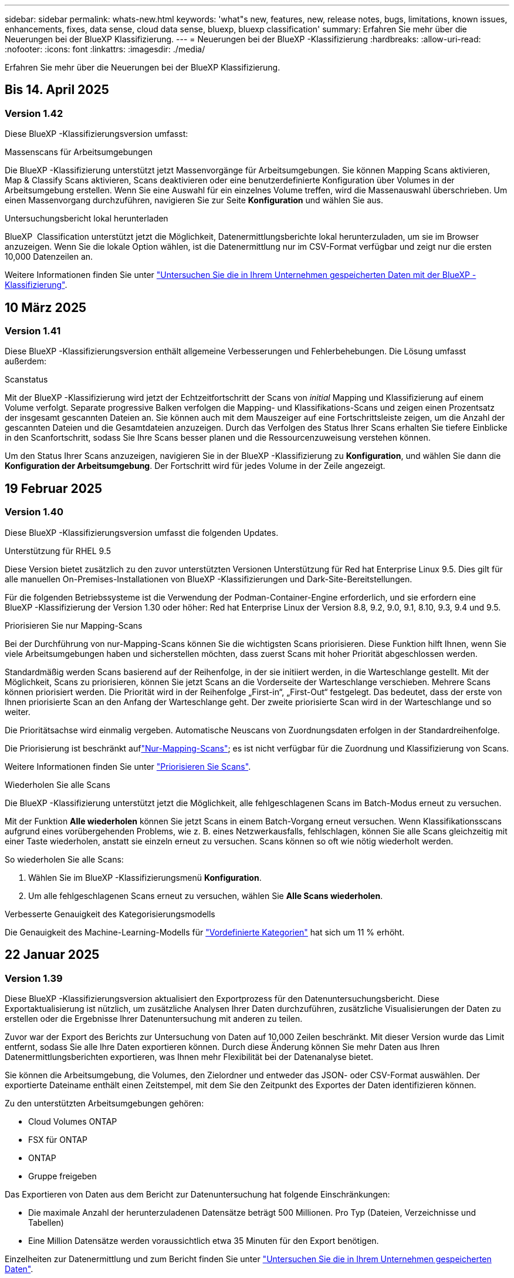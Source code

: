 ---
sidebar: sidebar 
permalink: whats-new.html 
keywords: 'what"s new, features, new, release notes, bugs, limitations, known issues, enhancements, fixes, data sense, cloud data sense, bluexp, bluexp classification' 
summary: Erfahren Sie mehr über die Neuerungen bei der BlueXP Klassifizierung. 
---
= Neuerungen bei der BlueXP -Klassifizierung
:hardbreaks:
:allow-uri-read: 
:nofooter: 
:icons: font
:linkattrs: 
:imagesdir: ./media/


[role="lead"]
Erfahren Sie mehr über die Neuerungen bei der BlueXP Klassifizierung.



== Bis 14. April 2025



=== Version 1.42

Diese BlueXP -Klassifizierungsversion umfasst:

.Massenscans für Arbeitsumgebungen
Die BlueXP -Klassifizierung unterstützt jetzt Massenvorgänge für Arbeitsumgebungen. Sie können Mapping Scans aktivieren, Map & Classify Scans aktivieren, Scans deaktivieren oder eine benutzerdefinierte Konfiguration über Volumes in der Arbeitsumgebung erstellen. Wenn Sie eine Auswahl für ein einzelnes Volume treffen, wird die Massenauswahl überschrieben. Um einen Massenvorgang durchzuführen, navigieren Sie zur Seite **Konfiguration** und wählen Sie aus.

.Untersuchungsbericht lokal herunterladen
BlueXP  Classification unterstützt jetzt die Möglichkeit, Datenermittlungsberichte lokal herunterzuladen, um sie im Browser anzuzeigen. Wenn Sie die lokale Option wählen, ist die Datenermittlung nur im CSV-Format verfügbar und zeigt nur die ersten 10,000 Datenzeilen an.

Weitere Informationen finden Sie unter link:task-investigate-data.html#create-the-data-investigation-report["Untersuchen Sie die in Ihrem Unternehmen gespeicherten Daten mit der BlueXP -Klassifizierung"].



== 10 März 2025



=== Version 1.41

Diese BlueXP -Klassifizierungsversion enthält allgemeine Verbesserungen und Fehlerbehebungen. Die Lösung umfasst außerdem:

.Scanstatus
Mit der BlueXP -Klassifizierung wird jetzt der Echtzeitfortschritt der Scans von _initial_ Mapping und Klassifizierung auf einem Volume verfolgt. Separate progressive Balken verfolgen die Mapping- und Klassifikations-Scans und zeigen einen Prozentsatz der insgesamt gescannten Dateien an. Sie können auch mit dem Mauszeiger auf eine Fortschrittsleiste zeigen, um die Anzahl der gescannten Dateien und die Gesamtdateien anzuzeigen. Durch das Verfolgen des Status Ihrer Scans erhalten Sie tiefere Einblicke in den Scanfortschritt, sodass Sie Ihre Scans besser planen und die Ressourcenzuweisung verstehen können.

Um den Status Ihrer Scans anzuzeigen, navigieren Sie in der BlueXP -Klassifizierung zu **Konfiguration**, und wählen Sie dann die **Konfiguration der Arbeitsumgebung**. Der Fortschritt wird für jedes Volume in der Zeile angezeigt.



== 19 Februar 2025



=== Version 1.40

Diese BlueXP -Klassifizierungsversion umfasst die folgenden Updates.

.Unterstützung für RHEL 9.5
Diese Version bietet zusätzlich zu den zuvor unterstützten Versionen Unterstützung für Red hat Enterprise Linux 9.5. Dies gilt für alle manuellen On-Premises-Installationen von BlueXP -Klassifizierungen und Dark-Site-Bereitstellungen.

Für die folgenden Betriebssysteme ist die Verwendung der Podman-Container-Engine erforderlich, und sie erfordern eine BlueXP -Klassifizierung der Version 1.30 oder höher: Red hat Enterprise Linux der Version 8.8, 9.2, 9.0, 9.1, 8.10, 9.3, 9.4 und 9.5.

.Priorisieren Sie nur Mapping-Scans
Bei der Durchführung von nur-Mapping-Scans können Sie die wichtigsten Scans priorisieren. Diese Funktion hilft Ihnen, wenn Sie viele Arbeitsumgebungen haben und sicherstellen möchten, dass zuerst Scans mit hoher Priorität abgeschlossen werden.

Standardmäßig werden Scans basierend auf der Reihenfolge, in der sie initiiert werden, in die Warteschlange gestellt. Mit der Möglichkeit, Scans zu priorisieren, können Sie jetzt Scans an die Vorderseite der Warteschlange verschieben. Mehrere Scans können priorisiert werden. Die Priorität wird in der Reihenfolge „First-in“, „First-Out“ festgelegt. Das bedeutet, dass der erste von Ihnen priorisierte Scan an den Anfang der Warteschlange geht. Der zweite priorisierte Scan wird in der Warteschlange und so weiter.

Die Prioritätsachse wird einmalig vergeben. Automatische Neuscans von Zuordnungsdaten erfolgen in der Standardreihenfolge.

Die Priorisierung ist beschränkt auflink:concept-cloud-compliance.html["Nur-Mapping-Scans"]; es ist nicht verfügbar für die Zuordnung und Klassifizierung von Scans.

Weitere Informationen finden Sie unter link:task-managing-repo-scanning.html#prioritize-scans["Priorisieren Sie Scans"].

.Wiederholen Sie alle Scans
Die BlueXP -Klassifizierung unterstützt jetzt die Möglichkeit, alle fehlgeschlagenen Scans im Batch-Modus erneut zu versuchen.

Mit der Funktion **Alle wiederholen** können Sie jetzt Scans in einem Batch-Vorgang erneut versuchen. Wenn Klassifikationsscans aufgrund eines vorübergehenden Problems, wie z. B. eines Netzwerkausfalls, fehlschlagen, können Sie alle Scans gleichzeitig mit einer Taste wiederholen, anstatt sie einzeln erneut zu versuchen. Scans können so oft wie nötig wiederholt werden.

So wiederholen Sie alle Scans:

. Wählen Sie im BlueXP -Klassifizierungsmenü *Konfiguration*.
. Um alle fehlgeschlagenen Scans erneut zu versuchen, wählen Sie *Alle Scans wiederholen*.


.Verbesserte Genauigkeit des Kategorisierungsmodells
Die Genauigkeit des Machine-Learning-Modells für link:https://docs.netapp.com/us-en/bluexp-classification/reference-private-data-categories.html#types-of-sensitive-personal-datapredefined-categories["Vordefinierte Kategorien"] hat sich um 11 % erhöht.



== 22 Januar 2025



=== Version 1.39

Diese BlueXP -Klassifizierungsversion aktualisiert den Exportprozess für den Datenuntersuchungsbericht. Diese Exportaktualisierung ist nützlich, um zusätzliche Analysen Ihrer Daten durchzuführen, zusätzliche Visualisierungen der Daten zu erstellen oder die Ergebnisse Ihrer Datenuntersuchung mit anderen zu teilen.

Zuvor war der Export des Berichts zur Untersuchung von Daten auf 10,000 Zeilen beschränkt. Mit dieser Version wurde das Limit entfernt, sodass Sie alle Ihre Daten exportieren können. Durch diese Änderung können Sie mehr Daten aus Ihren Datenermittlungsberichten exportieren, was Ihnen mehr Flexibilität bei der Datenanalyse bietet.

Sie können die Arbeitsumgebung, die Volumes, den Zielordner und entweder das JSON- oder CSV-Format auswählen. Der exportierte Dateiname enthält einen Zeitstempel, mit dem Sie den Zeitpunkt des Exportes der Daten identifizieren können.

Zu den unterstützten Arbeitsumgebungen gehören:

* Cloud Volumes ONTAP
* FSX für ONTAP
* ONTAP
* Gruppe freigeben


Das Exportieren von Daten aus dem Bericht zur Datenuntersuchung hat folgende Einschränkungen:

* Die maximale Anzahl der herunterzuladenen Datensätze beträgt 500 Millionen. Pro Typ (Dateien, Verzeichnisse und Tabellen)
* Eine Million Datensätze werden voraussichtlich etwa 35 Minuten für den Export benötigen.


Einzelheiten zur Datenermittlung und zum Bericht finden Sie unter https://docs.netapp.com/us-en/bluexp-classification/task-investigate-data.html["Untersuchen Sie die in Ihrem Unternehmen gespeicherten Daten"].



== Bis 16. Dezember 2024



=== Version 1.38

Diese BlueXP -Klassifizierungsversion enthält allgemeine Verbesserungen und Fehlerbehebungen.



== Bis 4. November 2024



=== Version 1.37

Diese BlueXP -Klassifizierungsversion umfasst die folgenden Updates.

.Unterstützung für RHEL 8.10
Diese Version bietet zusätzlich zu den zuvor unterstützten Versionen Unterstützung für Red hat Enterprise Linux 8.10. Dies gilt für alle manuellen On-Premises-Installationen von BlueXP -Klassifizierungen und Dark-Site-Bereitstellungen.

Für die folgenden Betriebssysteme ist die Verwendung der Podman-Container-Engine erforderlich, und sie erfordern eine BlueXP -Klassifizierung der Version 1.30 oder höher: Red hat Enterprise Linux der Version 8.8, 9.2, 9.0, 9.1, 8.10, 9.3 und 9.4.

Erfahren Sie mehr über https://docs.netapp.com/us-en/bluexp-classification/concept-cloud-compliance.html["BlueXP Klassifizierung"].

.Unterstützung für NFS v4.1
Diese Version bietet zusätzlich zu den zuvor unterstützten Versionen Unterstützung für NFS v4.1.

Erfahren Sie mehr über https://docs.netapp.com/us-en/bluexp-classification/concept-cloud-compliance.html["BlueXP Klassifizierung"].



== 10 Oktober 2024



=== Version 1.36

.Unterstützung für RHEL 9.4
Diese Version bietet zusätzlich zu den zuvor unterstützten Versionen Unterstützung für Red hat Enterprise Linux 9.4. Dies gilt für alle manuellen On-Premises-Installationen von BlueXP -Klassifizierungen und Dark-Site-Bereitstellungen.

Für die folgenden Betriebssysteme ist die Verwendung der Podman-Container-Engine erforderlich, und sie erfordern eine BlueXP -Klassifikation der Version 1.30 oder höher: Red hat Enterprise Linux der Version 8.8, 9.3, 9.1, 9.2, 9.0 und 9.4.

Weitere Informationen zu https://docs.netapp.com/us-en/bluexp-classification/task-deploy-overview.html["Übersicht über Implementierungen zur BlueXP Klassifizierung"].

.Verbesserte Scanleistung
Diese Version bietet eine verbesserte Scanleistung.



== 2 September 2024



=== Version 1.35

.Scannen von StorageGRID-Daten
Mit der BlueXP -Klassifizierung können Daten jetzt in StorageGRID gescannt werden.

Weitere Informationen finden Sie unter link:task-scanning-storagegrid.html["Scannen von StorageGRID-Daten"].



== 5 August 2024



=== Version 1.34

Diese BlueXP -Klassifizierungsversion umfasst das folgende Update.

.Wechseln Sie von CentOS zu Ubuntu
BlueXP  Classification hat sein Linux-Betriebssystem für Microsoft Azure und Google Cloud Platform (GCP) von CentOS 7.9 auf Ubuntu 22.04 aktualisiert.

Einzelheiten zur Bereitstellung finden Sie unter https://docs.netapp.com/us-en/bluexp-classification/task-deploy-compliance-onprem.html#prepare-the-linux-host-system["Installieren Sie auf einem Linux-Host mit Internetzugang und bereiten Sie das Linux-Host-System vor"].



== 1 Juli 2024



=== Version 1.33

.Ubuntu unterstützt
Diese Version unterstützt die Ubuntu 24.04 Linux-Plattform.

.Durch Mapping-Scans werden Metadaten erfasst
Die folgenden Metadaten werden während der Mapping-Scans aus Dateien extrahiert und auf den Dashboards Governance, Compliance und Investigation angezeigt:

* Arbeitsumgebung
* Art der Arbeitsumgebung
* Storage Repository
* Dateityp
* Genutzte Kapazität
* Anzahl der Dateien
* Dateigröße
* Dateierstellung
* Letzter Zugriff auf die Datei
* Datei zuletzt geändert
* Erkannte Zeit der Datei
* Extraktion von Berechtigungen


.Zusätzliche Daten in Dashboards
Diese Version aktualisiert, welche Daten während der Mapping-Scans in den Dashboards für Governance, Compliance und Untersuchung angezeigt werden.

Weitere Informationen finden Sie unter link:https://docs.netapp.com/us-en/bluexp-classification/concept-cloud-compliance.html["Was ist der Unterschied zwischen Mapping- und Klassifikationsscans"].



== 5 Juni 2024



=== Version 1.32

.Neue Zuordnungsstatus-Spalte auf der Seite Konfiguration
In diesem Release wird jetzt eine neue Zuordnungsstatus-Spalte auf der Seite Konfiguration angezeigt. Mit der neuen Spalte können Sie feststellen, ob die Zuordnung ausgeführt, in die Warteschlange gestellt, angehalten oder mehr ist.

Erläuterungen zu den Status finden Sie unter https://docs.netapp.com/us-en/bluexp-classification/task-managing-repo-scanning.html["Scaneinstellungen ändern"].



== 15 Mai 2024



=== Version 1.31

.Klassifizierung ist als zentraler Service in BlueXP erhältlich
Die BlueXP Klassifizierung ist jetzt als zentrale Funktion in BlueXP ohne Aufpreis für bis zu 500 tib gescannte Daten verfügbar. Es ist keine Klassifizierungslizenz oder kostenpflichtiges Abonnement erforderlich. Da wir uns bei der BlueXP Klassifizierungsfunktion auf das Scannen von NetApp Storage-Systemen mit dieser neuen Version konzentrieren, stehen einige ältere Funktionen nur Kunden zur Verfügung, die zuvor für eine Lizenz bezahlt hatten. Die Nutzung dieser älteren Funktionen läuft ab, wenn der bezahlte Vertrag sein Enddatum erreicht.

link:reference-free-paid.html["Erfahren Sie mehr über die veralteten Funktionen"].



== April 2024



=== Version 1.30

.Unterstützung für die Klassifizierung von RHEL v8.8 und v9.3 BlueXP hinzugefügt
Diese Version bietet Unterstützung für Red hat Enterprise Linux v8.8 und v9.3 zusätzlich zu zuvor unterstützten 9.x, für die Podman anstelle der Docker Engine erforderlich ist. Dies gilt für jede manuelle On-Premises-Installation der BlueXP Klassifizierung.

Für die folgenden Betriebssysteme ist die Verwendung der Podman Container-Engine erforderlich. Sie erfordern die BlueXP-Klassifikation Version 1.30 oder höher: Red hat Enterprise Linux Version 8.8, 9.0, 9.1, 9.2 und 9.3.

Weitere Informationen zu https://docs.netapp.com/us-en/bluexp-classification/task-deploy-overview.html["Übersicht über Implementierungen zur BlueXP Klassifizierung"].

Die BlueXP Klassifizierung wird unterstützt, wenn Sie den Connector auf einem lokalen RHEL 8- oder 9-Host installieren. Es wird nicht unterstützt, wenn sich der RHEL 8- oder RHEL 9-Host in AWS, Azure oder Google Cloud befindet.

.Option zum Aktivieren der Sammlung des Überwachungsprotokolls entfernt
Die Option zum Aktivieren der Überwachungsprotokollsammlung wurde deaktiviert.

.Scangeschwindigkeit verbessert
Die Scanleistung auf sekundären Scannerknoten wurde verbessert. Sie können weitere Scannerknoten hinzufügen, wenn Sie zusätzliche Verarbeitungsleistung für Ihre Scans benötigen. Weitere Informationen finden Sie unter https://docs.netapp.com/us-en/bluexp-classification/task-deploy-compliance-onprem.html["Installieren Sie die BlueXP Klassifizierung auf einem Host mit Internetzugang"].

.Automatische Upgrades
Wenn Sie die BlueXP Klassifizierung auf einem System mit Internetzugang implementiert haben, wird das System automatisch aktualisiert. Zuvor erfolgte das Upgrade nach einer bestimmten Zeit seit der letzten Benutzeraktivität. Mit dieser Version wird die BlueXP Klassifizierung automatisch aktualisiert, wenn die lokale Zeit zwischen 1:00 und 5:00 UHR MORGENS liegt. Wenn die lokale Zeit außerhalb dieser Stunden liegt, erfolgt die Aktualisierung nach einem bestimmten Zeitraum seit der letzten Benutzeraktivität. Weitere Informationen finden Sie unter https://docs.netapp.com/us-en/bluexp-classification/task-deploy-compliance-onprem.html["Installation auf einem Linux-Host mit Internetzugang"].

Wenn Sie die BlueXP Klassifizierung ohne Internetzugang implementiert haben, müssen Sie ein Upgrade manuell vornehmen. Weitere Informationen finden Sie unter https://docs.netapp.com/us-en/bluexp-classification/task-deploy-compliance-dark-site.html["BlueXP Klassifizierung auf einem Linux-Host ohne Internetzugang installieren"].



== 4 März 2024



=== Version 1.29

.Jetzt können Sie Scandaten ausschließen, die sich in bestimmten Datenquellen-Verzeichnissen befinden
Wenn die BlueXP Klassifizierung Scandaten in bestimmten Quellverzeichnissen ausschließen soll, können Sie diese Verzeichnisnamen zu einer Konfigurationsdatei hinzufügen, die durch die BlueXP Klassifizierung verarbeitet wird. Mit dieser Funktion können Sie verhindern, dass Verzeichnisse gescannt werden, die unnötig sind oder zu falsch positiven Ergebnissen von persönlichen Daten führen würden.

https://docs.netapp.com/us-en/bluexp-classification/task-exclude-scan-paths.html["Weitere Informationen ."].

.Unterstützung für extra große Instanzen ist jetzt qualifiziert
Wenn Sie mehr als 250 Millionen Dateien durch eine BlueXP Klassifizierung scannen möchten, können Sie eine besonders große Instanz in Ihrer Cloud-Implementierung oder vor-Ort-Installation verwenden. Dieser Systemtyp kann bis zu 500 Millionen Dateien scannen.

https://docs.netapp.com/us-en/bluexp-classification/concept-cloud-compliance.html#using-a-smaller-instance-type["Weitere Informationen ."].



== 10 Januar 2024



=== Version 1.27

.Die Ergebnisse der Untersuchungsseite zeigen jetzt zusätzlich zur Gesamtanzahl der Elemente die Gesamtgröße an
Die gefilterten Ergebnisse auf der Untersuchungsseite zeigen nun zusätzlich zur Gesamtanzahl der Dateien die Gesamtgröße der Elemente an. Dies kann beim Verschieben von Dateien, beim Löschen von Dateien und vielem mehr helfen.

.Zusätzliche Gruppen-IDs als „für Organisation offen“ konfigurieren
Nun können Sie Gruppen-IDs in NFS so konfigurieren, dass sie direkt aus der BlueXP-Klassifizierung als „Open to Organization“ betrachtet werden, wenn die Gruppe ursprünglich nicht mit dieser Berechtigung festgelegt wurde. Alle Dateien und Ordner, denen diese Gruppen-IDs angehängt sind, werden auf der Seite „Untersuchungsdetails“ als „für Organisation offen“ angezeigt. Informieren Sie sich darüber https://docs.netapp.com/us-en/bluexp-classification/task-add-group-id-as-open.html["Zusätzliche Gruppen-IDs als „für Organisation offen“ hinzufügen"].



== Bis 14. Dezember 2023



=== Version 1.26.6

Diese Version enthält einige kleinere Verbesserungen.

Die Version hat außerdem die folgenden Optionen entfernt:

* Die Option zum Aktivieren der Überwachungsprotokollsammlung wurde deaktiviert.
* Bei der Untersuchung der Verzeichnisse steht die Möglichkeit zur Berechnung der Anzahl der personenbezogenen Daten (PII) nach Verzeichnissen nicht zur Verfügung. Siehe link:task-investigate-data.html#filter-data-by-sensitivity-and-content["Untersuchen Sie die in Ihrem Unternehmen gespeicherten Daten"].
* Die Option zur Integration von Daten mit AIP-Labels (Azure Information Protection) wurde deaktiviert. Siehe link:task-org-private-data.html["Private Daten organisieren"].




== Bis 6. November 2023



=== Version 1.26.3

Die folgenden Probleme wurden in dieser Version behoben

* Es wurde eine Inkonsistenz bei der Darstellung der Anzahl der vom System gescannten Dateien in Dashboards behoben.
* Verbesserte das Scanverhalten durch die Handhabung und Berichterstattung von Dateien und Verzeichnissen mit Sonderzeichen im Namen und Metadaten.




== 4 Oktober 2023



=== Version 1.26

.Unterstützung lokaler Installationen von BlueXP Klassifizierungen auf RHEL Version 9
Red hat Enterprise Linux Versionen 8 und 9 unterstützen nicht die Docker Engine, die für die Installation der BlueXP Klassifikation erforderlich war. Wir unterstützen jetzt die Installation der BlueXP Klassifizierung auf RHEL 9.0, 9.1 und 9.2 mit Podman Version 4 oder höher als Container-Infrastruktur. Wenn in Ihrer Umgebung die neuesten Versionen von RHEL erforderlich sind, können Sie Podman jetzt auch die BlueXP-Klassifizierung (Version 1.26 oder höher) installieren.

Derzeit werden bei Verwendung von RHEL 9.x. keine Dark-Site-Installationen oder verteilte Scanumgebungen (mit Master- und Remote-Scanner-Nodes) unterstützt



== 5 September 2023



=== Version 1.25

.Kleine und mittlere Bereitstellungen sind vorübergehend nicht verfügbar
Wenn Sie eine Instanz der BlueXP Klassifizierung in AWS implementieren, ist die Option *Deploy > Configuration* und die Auswahl einer kleinen oder mittelgroßen Instanz derzeit nicht verfügbar. Sie können die Instanz weiterhin mit der Größe der großen Instanz bereitstellen, indem Sie *Deploy > Deploy* auswählen.

.Verwenden Sie Tags auf bis zu 100,000 Elemente auf der Seite Untersuchungsergebnisse
In der Vergangenheit konnten Sie auf der Seite Untersuchungsergebnisse (20 Elemente) jeweils nur Tags auf eine Seite anwenden. Jetzt können Sie *alle* Elemente auf den Seiten Untersuchungsergebnisse auswählen und Tags auf alle Elemente anwenden - bis zu 100,000 Elemente gleichzeitig. https://docs.netapp.com/us-en/bluexp-classification/task-org-private-data.html#assign-tags-to-files["Erfahren Sie, wie"].

.Identifizieren Sie duplizierte Dateien mit einer Mindestdateigröße von 1 MB
Mit der BlueXP Klassifizierung werden duplizierte Dateien nur bei Dateien identifiziert, die 50 MB oder mehr betragen. Nun können duplizierte Dateien, die mit 1 MB beginnen, identifiziert werden. Sie können die Filter der Untersuchungsseite „Dateigröße“ zusammen mit „Duplikate“ verwenden, um zu sehen, welche Dateien einer bestimmten Größe in Ihrer Umgebung dupliziert werden.



== 17 Juli 2023



=== Version 1.24

.Zwei neue Arten deutscher personenbezogener Daten werden durch die BlueXP Klassifizierung identifiziert
Mit der BlueXP Klassifizierung können Dateien identifiziert und kategorisiert werden, die die folgenden Datentypen enthalten:

* Personalausweisnummer
* Sozialversicherungsnummer


https://docs.netapp.com/us-en/bluexp-classification/reference-private-data-categories.html#types-of-personal-data["Hier können Sie alle Arten von personenbezogenen Daten einsehen, die durch die BlueXP Klassifizierung in Ihren Daten identifiziert werden können"].

.Die BlueXP Klassifizierung wird im eingeschränkten und privaten Modus vollständig unterstützt
Die BlueXP Klassifizierung wird jetzt vollständig auf Websites ohne Internetzugang (privater Modus) und mit eingeschränktem Outbound-Internetzugang (eingeschränkter Modus) unterstützt. https://docs.netapp.com/us-en/bluexp-setup-admin/concept-modes.html["Weitere Informationen zu den BlueXP Implementierungsmodi für den Connector"^].

.Fähigkeit zum überspringen von Versionen beim Upgrade einer Installation von BlueXP Klassifizierung im Private-Modus
Sie können jetzt ein Upgrade auf eine neuere Version der BlueXP Klassifizierung durchführen, auch wenn diese nicht sequenziell ist. Das heißt, die aktuelle Einschränkung für das Upgrade der BlueXP Klassifizierung um jeweils eine Version ist nicht mehr erforderlich. Diese Funktion ist ab Version 1.24 relevant.

.Die BlueXP Klassifizierungs-API ist jetzt verfügbar
Mithilfe der BlueXP Klassifizierungs-API können Sie Aktionen durchführen, Abfragen erstellen und Informationen zu den zu scannenden Daten exportieren. Die interaktive Dokumentation ist über Swagger verfügbar. Die Dokumentation ist in mehrere Kategorien unterteilt, darunter Untersuchung, Compliance, Governance und Konfiguration. Jede Kategorie dient als Verweis auf die Registerkarten in der BlueXP Klassifizierungs-UI.

https://docs.netapp.com/us-en/bluexp-classification/api-classification.html["Erfahren Sie mehr über die BlueXP Klassifizierungs-APIs"].



== 6 Juni 2023



=== Version 1.23

.Japanisch wird jetzt bei der Suche nach Datenfachnamen unterstützt
Japanische Namen können jetzt bei der Suche nach dem Namen eines Studienteilnehmers als Antwort auf einen Antrag auf Zugang zu einem Datengegenstand (Data Subject Access Request, DSAR) eingegeben werden. Sie können eine https://docs.netapp.com/us-en/bluexp-classification/task-generating-compliance-reports.html["Bericht für Anforderung von Datenfachzugriff"] mit den daraus resultierenden Informationen erstellen. Sie können auch japanische Namen in das eingeben https://docs.netapp.com/us-en/bluexp-classification/task-investigate-data.html["Filter „Betroffene“ auf der Seite „Datenuntersuchung“"], um Dateien zu identifizieren, die den Namen des Studienteilnehmers enthalten.

.Ubuntu ist jetzt eine unterstützte Linux-Distribution, auf der Sie BlueXP Klassifizierung installieren können
Ubuntu 22.04 wurde als unterstütztes Betriebssystem für die BlueXP Klassifizierung qualifiziert. Sie können die BlueXP-Klassifizierung auf einem Ubuntu Linux-Host in Ihrem Netzwerk oder auf einem Linux-Host in der Cloud installieren, wenn Sie Version 1.23 des Installers verwenden. https://docs.netapp.com/us-en/bluexp-classification/task-deploy-compliance-onprem.html["Erfahren Sie, wie Sie die BlueXP Klassifizierung auf einem Host installieren, auf dem Ubuntu installiert ist"].

.Red hat Enterprise Linux 8.6 und 8.7 werden bei neuen BlueXP Klassifizierungssysteminstallationen nicht mehr unterstützt
Diese Versionen werden bei neuen Bereitstellungen nicht unterstützt, da Red hat Docker nicht mehr unterstützt, was eine Voraussetzung ist. Wenn Sie eine vorhandene BlueXP Klassifizierungsmaschine unter RHEL 8.6 oder 8.7 verwenden, unterstützt NetApp Ihre Konfiguration weiterhin.

.Die BlueXP Klassifizierung kann als FPolicy Collector konfiguriert werden, um FPolicy Ereignisse von ONTAP Systemen zu empfangen
Sie können Audit-Protokolle für den Dateizugriff in Ihrem BlueXP Klassifizierungssystem für Dateizugriffsereignisse auf Volumes in Ihren Arbeitsumgebungen erfassen. Die BlueXP Klassifizierung kann die folgenden Arten von FPolicy Ereignissen und die Benutzer erfassen, die die Aktionen an Ihren Dateien durchgeführt haben: Erstellen, Lesen, Schreiben, Löschen, Umbenennen, Eigentümer/Berechtigungen ändern und SACL/DACL ändern.

.Data Sense BYOL-Lizenzen werden nun in Dark Sites unterstützt
Sie können jetzt Ihre Data Sense BYOL-Lizenz in das Digital Wallet von BlueXP auf einer Dark Site hochladen, sodass Sie bei einer geringen Lizenzierungsbeschränkung benachrichtigt werden.



== Bis 3. April 2023



=== Version 1.22

.Neuer Data Discovery Assessment Report
Der Data Discovery Assessment Report bietet eine allgemeine Analyse Ihrer gescannten Umgebung, um die Ergebnisse des Systems hervorzuheben und Problembereiche und mögliche Schritte zur Problembehebung aufzuzeigen. Ziel dieses Berichts ist es, ein Bewusstsein für Bedenken im Zusammenhang mit der Data Governance, Schwachstellen bei der Datensicherheit und Lücken in der Daten-Compliance in Ihrem Datensatz zu schaffen. https://docs.netapp.com/us-en/bluexp-classification/task-controlling-governance-data.html["Erfahren Sie, wie Sie den Data Discovery Assessment Report erstellen und verwenden"].

.Möglichkeit zur Implementierung der BlueXP Klassifizierung auf kleineren Instanzen in der Cloud
Bei der Implementierung der BlueXP Klassifizierung aus einem BlueXP Connector in einer AWS-Umgebung können Sie nun zwischen zwei kleineren Instanztypen wählen als bei der Standardinstanz. Wenn Sie eine kleine Umgebung scannen, können Sie hier Cloud-Kosten sparen. Allerdings gibt es einige Einschränkungen bei der Verwendung der kleineren Instanz. https://docs.netapp.com/us-en/bluexp-classification/concept-cloud-compliance.html["Anzeigen der verfügbaren Instanztypen und Einschränkungen"].

.Eigenständiges Skript steht jetzt zur Verfügung, um Ihr Linux-System vor der Installation der BlueXP Klassifizierung zu qualifizieren
Wenn Sie unabhängig von der Ausführung der BlueXP Klassifizierungssysteminstallation überprüfen möchten, ob Ihr Linux-System alle Voraussetzungen erfüllt, steht Ihnen ein separates Skript zur Verfügung, das nur die Voraussetzungen testet. https://docs.netapp.com/us-en/bluexp-classification/task-test-linux-system.html["Erfahren Sie, wie Sie überprüfen können, ob Ihr Linux-Host bereit ist, die BlueXP Klassifizierung zu installieren"].



== 7 März 2023



=== Version 1.21

.Neue Funktionen, mit denen Sie Ihre eigenen benutzerdefinierten Kategorien von der BlueXP Klassifizierungs-UI hinzufügen können
Mit der BlueXP Klassifizierung können Sie jetzt Ihre eigenen benutzerdefinierten Kategorien hinzufügen, sodass die Dateien nach der BlueXP Klassifizierung ermittelt werden, die zu diesen Kategorien passen. Die BlueXP -Klassifizierung hat viele https://docs.netapp.com/us-en/bluexp-classification/reference-private-data-categories.html["Vordefinierte Kategorien"], so dass Sie mit dieser Funktion benutzerdefinierte Kategorien hinzufügen können, um zu ermitteln, wo für Ihr Unternehmen spezifische Informationen in Ihren Daten gefunden werden.

https://docs.netapp.com/us-en/bluexp-classification/task-managing-data-fusion.html["Weitere Informationen ."^].

.Sie können jetzt benutzerdefinierte Schlüsselwörter aus der BlueXP Klassifizierungs-UI hinzufügen
Mit der BlueXP Klassifizierung konnten benutzerdefinierte Schlüsselwörter hinzugefügt werden, die durch die BlueXP Klassifizierung bei zukünftigen Scans ab und an identifiziert werden. Sie mussten sich jedoch beim BlueXP Klassifizierungs-Linux-Host anmelden und eine Befehlszeilenschnittstelle verwenden, um die Schlüsselwörter hinzuzufügen. In dieser Version können benutzerdefinierte Schlüsselwörter in der BlueXP Klassifizierungs-UI hinzugefügt werden. Dies macht es sehr einfach, diese Schlüsselwörter hinzuzufügen und zu bearbeiten.

https://docs.netapp.com/us-en/bluexp-classification/task-managing-data-fusion.html["Weitere Informationen zum Hinzufügen benutzerdefinierter Schlüsselwörter finden Sie in der BlueXP Klassifizierungs-UI"^].

.Möglichkeit zur BlueXP Klassifizierung *nicht* von Dateien, wenn die „Uhrzeit des letzten Zugriffs“ geändert wird
Wenn die BlueXP Klassifizierung keine ausreichenden „Schreib“-Berechtigungen besitzt, scannt das System standardmäßig keine Dateien in Ihren Volumes, da die BlueXP Klassifizierung die „letzte Zugriffszeit“ nicht auf den ursprünglichen Zeitstempel zurücksetzen kann. Wenn es Ihnen jedoch egal ist, ob die letzte Zugriffszeit in Ihren Dateien auf die ursprüngliche Uhrzeit zurückgesetzt wird, können Sie dieses Verhalten auf der Konfigurationsseite außer Kraft setzen, damit die BlueXP Klassifizierung die Volumes unabhängig von den Berechtigungen scannt.

In Verbindung mit dieser Funktion steht nun ein neuer Filter namens „Scan Analysis Event“ zur Verfügung, mit dem Sie die Dateien anzeigen können, die nicht klassifiziert wurden, weil die BlueXP Klassifizierung den Zeitpunkt des letzten Zugriffs nicht rückgängig machen konnte, oder die Dateien, die klassifiziert wurden, obwohl die BlueXP Klassifizierung beim letzten Zugriff nicht rückgängig gemacht wurde.

https://docs.netapp.com/us-en/bluexp-classification/reference-collected-metadata.html["Erfahren Sie mehr über den „Zeitstempel des letzten Zugriffs“ und die Berechtigungen, die die BlueXP Klassifizierung erfordert"].

.Drei neue Arten von personenbezogenen Daten werden durch die BlueXP Klassifizierung identifiziert
Mit der BlueXP Klassifizierung können Dateien identifiziert und kategorisiert werden, die die folgenden Datentypen enthalten:

* Botswana Identity Card (Omang)-Nummer
* Botswana Passnummer
* Personalausweis für die nationale Registrierung in Singapur (NRIC)


https://docs.netapp.com/us-en/bluexp-classification/reference-private-data-categories.html["Hier können Sie alle Arten von personenbezogenen Daten einsehen, die durch die BlueXP Klassifizierung in Ihren Daten identifiziert werden können"].

.Aktualisierte Funktionalität für Verzeichnisse
* Die Option „leichter CSV-Bericht“ für Datenuntersuchungsberichte enthält jetzt Informationen aus Verzeichnissen.
* Der Zeitfilter „Letzter Zugriff“ zeigt jetzt die zuletzt verwendete Zeit für Dateien und Verzeichnisse an.


.Installationsverbesserungen führen zu
* Der BlueXP Klassifizierungs-Installer für Standorte ohne Internetzugang (Dark Sites) führt jetzt eine Vorabprüfung durch, um sicherzustellen, dass Ihre System- und Netzwerkanforderungen für eine erfolgreiche Installation bestehen.
* Die Protokolldateien der Installationsaudits werden jetzt gespeichert und in geschrieben `/ops/netapp/install_logs`.




== 5 Februar 2023



=== Version 1.20

.Möglichkeit, Policy-basierte Benachrichtigungs-E-Mails an jede beliebige E-Mail-Adresse zu senden
In früheren Versionen der BlueXP Klassifizierung können Sie E-Mail-Benachrichtigungen an die BlueXP Benutzer Ihres Kontos senden, wenn bestimmte kritische Richtlinien Ergebnisse liefern. Mit dieser Funktion erhalten Sie Benachrichtigungen zum Schutz Ihrer Daten, wenn Sie nicht online sind. Jetzt können Sie auch E-Mail-Benachrichtigungen von Policies an andere Benutzer senden - bis zu 20 E-Mail-Adressen - die nicht in Ihrem BlueXP-Konto sind.

https://docs.netapp.com/us-en/bluexp-classification/task-using-policies.html["Erfahren Sie mehr über das Senden von E-Mail-Benachrichtigungen basierend auf Policy-Ergebnissen"].

.Sie können jetzt persönliche Muster über die BlueXP Klassifizierungs-UI hinzufügen
Mit der BlueXP Klassifizierung konnten individuelle „persönliche Daten“ hinzugefügt werden, die durch die BlueXP Klassifizierung in künftigen Scans schon seit einiger Zeit erkannt werden. Sie mussten sich jedoch beim BlueXP Klassifizierungs-Linux-Host anmelden und eine Befehlszeile verwenden, um die benutzerdefinierten Muster hinzuzufügen. In dieser Version besteht die Möglichkeit, persönliche Muster mit einem regex hinzuzufügen, indem sie die BlueXP Klassifizierungs-UI verwenden. Damit ist es sehr einfach, diese benutzerdefinierten Muster hinzuzufügen und zu bearbeiten.

https://docs.netapp.com/us-en/bluexp-classification/task-managing-data-fusion.html["Weitere Informationen zum Hinzufügen benutzerdefinierter Muster erhalten Sie über die BlueXP Klassifizierungs-UI"^].

.Möglichkeit zum Verschieben von 15 Millionen Dateien mithilfe der BlueXP Klassifizierung
In der Vergangenheit können Sie durch die BlueXP Klassifizierung maximal 100,000 Quelldateien auf eine beliebige NFS-Freigabe verschieben. Jetzt können Sie bis zu 15 Millionen Dateien gleichzeitig verschieben. https://docs.netapp.com/us-en/bluexp-classification/task-managing-highlights.html["Weitere Informationen zum Verschieben von Quelldateien mithilfe der BlueXP Klassifizierung"].

.Fähigkeit, die Anzahl der Benutzer zu sehen, die Zugriff auf SharePoint Online-Dateien haben
Der Filter "Anzahl der Benutzer mit Zugriff" unterstützt nun Dateien, die in SharePoint Online-Repositorys gespeichert sind. In der Vergangenheit wurden nur Dateien auf CIFS Shares unterstützt. Beachten Sie, dass SharePoint-Gruppen, die nicht auf Active Directory basieren, derzeit nicht in diesen Filter gezählt werden.

.Der Aktionsstatus wurde um einen neuen Status „Teilerfolg“ erweitert
Der neue Status „Teilsuccess“ zeigt an, dass eine BlueXP-Klassifizierungsaktion abgeschlossen ist und einige Elemente fehlgeschlagen sind und einige Elemente erfolgreich waren, z. B. wenn Sie 100 Dateien verschieben oder löschen. Außerdem wurde der Status „Fertig“ in „Erfolg“ umbenannt. In der Vergangenheit können im Status „Fertig“ Aktionen aufgeführt werden, die erfolgreich waren und die fehlgeschlagen sind. Der Status „Erfolg“ bedeutet nun, dass alle Aktionen erfolgreich auf allen Elementen durchgeführt wurden. https://docs.netapp.com/us-en/bluexp-classification/task-view-compliance-actions.html["Lesen Sie, wie Sie das Fenster „Aktionsstatus“ anzeigen"].



== 9 Januar 2023



=== Version 1.19

.Möglichkeit, ein Diagramm von Dateien anzuzeigen, die sensible Daten enthalten und die übermäßig permissiv sind
Das Governance Dashboard hat einen neuen Bereich mit „_sensitiven Daten“ und „Wide Permissions_“ hinzugefügt, der eine Heatmap mit Dateien enthält, die vertrauliche Daten (einschließlich sensibler und sensibler personenbezogener Daten) enthalten und die zu permissiv sind. Auf diese Weise können Sie erkennen, wo Sie möglicherweise Risiken mit sensiblen Daten haben. https://docs.netapp.com/us-en/bluexp-classification/task-controlling-governance-data.html["Weitere Informationen ."].

.Auf der Seite „Datenuntersuchung“ stehen drei neue Filter zur Verfügung
Es stehen neue Filter zur Verfügung, um die Ergebnisse zu verfeinern, die auf der Seite „Datenuntersuchung“ angezeigt werden:

* Der Filter „Anzahl der Benutzer mit Zugriff“ zeigt an, welche Dateien und Ordner für eine bestimmte Anzahl von Benutzern geöffnet sind. Sie können einen Zahlenbereich auswählen, um die Ergebnisse zu verfeinern, z. B. um zu sehen, auf welche Dateien 51-100 Benutzer zugreifen können.
* Mit den Filtern „erstellte Zeit“, „entdeckte Zeit“, „Zuletzt geändert“ und „Letzter Zugriff“ können Sie jetzt einen benutzerdefinierten Datumsbereich erstellen, anstatt nur einen vordefinierten Zeitraum von Tagen auszuwählen. Sie können beispielsweise nach Dateien mit einer "Erstellungszeit" "älter als 6 Monate" oder mit einem "Letzter geändert" Datum innerhalb der "letzten 10 Tage" suchen.
* Mit dem Filter „Dateipfad“ können Sie nun Pfade festlegen, die Sie aus den gefilterten Abfrageergebnissen ausschließen möchten. Wenn Sie Pfade zum ein- und Ausschließen bestimmter Daten eingeben, findet die BlueXP Klassifizierung zuerst alle Dateien in den eingeschlossenen Pfaden, dann entfernt sie Dateien aus ausgeschlossenen Pfaden und zeigt dann die Ergebnisse an.


https://docs.netapp.com/us-en/bluexp-classification/task-investigate-data.html["Sehen Sie sich die Liste aller Filter an, mit denen Sie Ihre Daten untersuchen können"].

.Durch die BlueXP Klassifizierung kann die japanische individuelle Nummer identifiziert werden
Durch die BlueXP Klassifizierung können Dateien identifiziert und kategorisiert werden, die die japanische individuelle Nummer (auch „Meine Nummer“) enthalten. Dies umfasst sowohl die persönliche als auch die eigene Firmennummer. https://docs.netapp.com/us-en/bluexp-classification/reference-private-data-categories.html["Hier können Sie alle Arten von personenbezogenen Daten einsehen, die durch die BlueXP Klassifizierung in Ihren Daten identifiziert werden können"].
